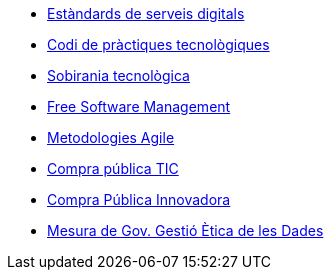 * xref:ca/digital-services:ROOT:index.adoc[Estàndards de serveis digitals]
* xref:ca/tech-practices:ROOT:aim-and-scope.adoc[Codi de pràctiques tecnològiques]
* xref:ca/tech-sovereignty:ROOT:introduction.adoc[Sobirania tecnològica]
* xref:en/free-soft:ROOT:introduction.adoc[Free Software Management]
* xref:ca/agile-methodologies:ROOT:introduction.adoc[Metodologies Agile]
* xref:ca/ict-procurement:ROOT:context.adoc[Compra pública TIC]
* xref:ca/innovative-procurement:ROOT:innovating.adoc[Compra Pública Innovadora]
* xref:ca/data-management:ROOT:summary.adoc[Mesura de Gov. Gestió Ètica de les Dades]
